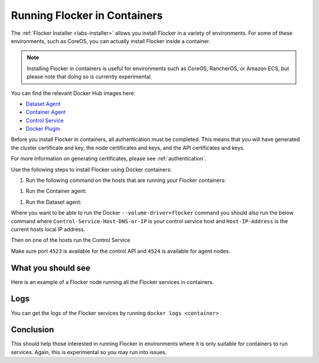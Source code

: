 .. _flocker-containers:

=============================
Running Flocker in Containers
=============================

The :ref:`Flocker Installer <labs-installer>` allows you install Flocker in a variety of environments.
For some of these environments, such as CoreOS, you can actually install Flocker inside a container.

.. note::
   Installing Flocker in containers is useful for environments such as CoreOS, RancherOS, or Amazon ECS, but please note that doing so is currently experimental.

You can find the relevant Docker Hub images here:

* `Dataset Agent <https://hub.docker.com/r/clusterhq/flocker-dataset-agent/>`_
* `Container Agent <https://hub.docker.com/r/clusterhq/flocker-container-agent/>`_
* `Control Service <https://hub.docker.com/r/clusterhq/flocker-control-service/>`_
* `Docker Plugin <https://hub.docker.com/r/clusterhq/flocker-docker-plugin/>`_

Before you install Flocker in containers, all authentication must be completed.
This means that you will have generated the cluster certificate and key, the  node certificates and keys, and the API certificates and keys.

For more information on generating certificates, please see  :ref:`authentication`. 

Use the following steps to install Flocker using Docker containers:

#. Run the following command on the hosts that are running your Flocker containers:

.. prompt:: bash $

    echo > /tmp/flocker-command-log

#. Run the Container agent:

.. prompt:: bash $

    docker run --restart=always -d --net=host --privileged -v /etc/flocker:/etc/flocker -v /var/run/docker.sock:/var/run/docker.sock --name=flocker-container-agent clusterhq/flocker-container-agent

#. Run the Dataset agent:

.. prompt:: bash $

    docker run --restart=always -d --net=host --privileged -e DEBUG=1 -v /tmp/flocker-command-log:/tmp/flocker-command-log -v /flocker:/flocker -v /:/host -v /etc/flocker:/etc/flocker -v /dev:/dev --name=flocker-dataset-agent clusterhq/flocker-dataset-agent


Where you want to be able to run the Docker ``--volume-driver=flocker`` command you should also run the below command where ``Control-Service-Host-DNS-or-IP`` is your control service host and ``Host-IP-Address`` is the current hosts local IP address.

.. prompt:: bash $

    docker run --restart=always -d --net=host --privileged -e FLOCKER_CONTROL_SERVICE_BASE_URL=<Control-Service-Host-DNS-or-IP>:4523/v1 -e MY_NETWORK_IDENTITY=<Host-IP-Address> -v /etc/flocker:/etc/flocker -v /run/docker:/run/docker --name=flocker-docker-plugin clusterhq/flocker-docker-plugin

Then on one of the hosts run the Control Service

.. prompt:: bash $

    docker run --name=flocker-control-volume -v /var/lib/flocker clusterhq/flocker-control-service true

    docker run --restart=always -d --net=host -v /etc/flocker:/etc/flocker --volumes-from=flocker-control-volume --name=flocker-control-service clusterhq/flocker-control-service

Make sure port ``4523`` is available for the control API and ``4524`` is available for agent nodes.

What you should see
===================

Here is an example of a Flocker node running all the Flocker services in containers.

.. prompt:: bash $

    # docker ps
    CONTAINER ID        IMAGE                               COMMAND                  CREATED             STATUS              PORTS                        NAMES
    2c09fcb11e80        clusterhq/flocker-docker-plugin     "flocker-docker-plugi"   2 seconds ago       Up 1 seconds                                     flocker-docker-plugin
    47ee43d887d1        clusterhq/flocker-control-service   "/usr/sbin/flocker-co"   48 minutes ago      Up 48 minutes                                    flocker-control-service
    46710d9165f0        clusterhq/flocker-dataset-agent     "/tmp/wrap_dataset_ag"   51 minutes ago      Up 51 minutes                                    flocker-dataset-agent
    e168c6f728a2        clusterhq/flocker-container-agent   "/usr/sbin/flocker-co"   53 minutes ago      Up 53 minutes                                    flocker-container-agent


Logs
====

You can get the logs of the Flocker services by running ``docker logs <container>``

.. prompt:: bash $

    docker logs flocker-control-service


Conclusion
==========

This should help those interested in running Flocker in environments where it is only suitable for containers to run services. Again, this is experimental so you may run into issues.
